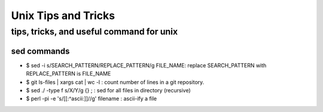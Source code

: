 ====================
Unix Tips and Tricks
====================

-----------------------------------------
tips, tricks, and useful command for unix
-----------------------------------------

sed commands
===============

* $ sed -i s/SEARCH_PATTERN/REPLACE_PATTERN/g FILE_NAME: replace SEARCH_PATTERN with REPLACE_PATTERN is FILE_NAME
* $ git ls-files | xargs cat | wc -l : count number of lines in a git repository.
* $ sed ./ -type f s/X/Y/g {} \; : sed for all files in directory (recursive)
* $ perl -pi -e 's/[[:^ascii:]]//g' filename : ascii-ify a file
